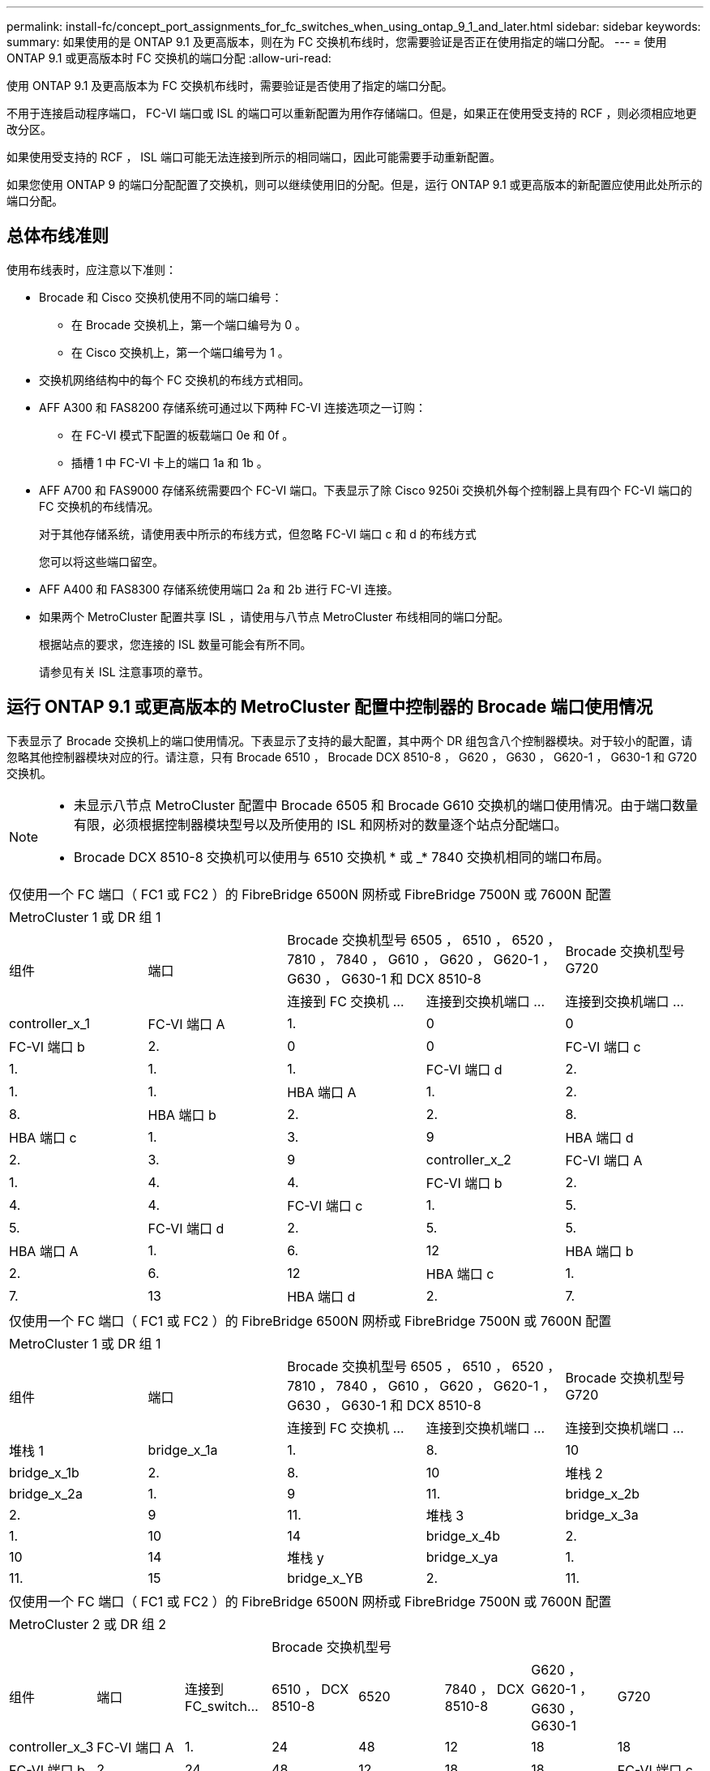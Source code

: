 ---
permalink: install-fc/concept_port_assignments_for_fc_switches_when_using_ontap_9_1_and_later.html 
sidebar: sidebar 
keywords:  
summary: 如果使用的是 ONTAP 9.1 及更高版本，则在为 FC 交换机布线时，您需要验证是否正在使用指定的端口分配。 
---
= 使用 ONTAP 9.1 或更高版本时 FC 交换机的端口分配
:allow-uri-read: 


使用 ONTAP 9.1 及更高版本为 FC 交换机布线时，需要验证是否使用了指定的端口分配。

不用于连接启动程序端口， FC-VI 端口或 ISL 的端口可以重新配置为用作存储端口。但是，如果正在使用受支持的 RCF ，则必须相应地更改分区。

如果使用受支持的 RCF ， ISL 端口可能无法连接到所示的相同端口，因此可能需要手动重新配置。

如果您使用 ONTAP 9 的端口分配配置了交换机，则可以继续使用旧的分配。但是，运行 ONTAP 9.1 或更高版本的新配置应使用此处所示的端口分配。



== 总体布线准则

使用布线表时，应注意以下准则：

* Brocade 和 Cisco 交换机使用不同的端口编号：
+
** 在 Brocade 交换机上，第一个端口编号为 0 。
** 在 Cisco 交换机上，第一个端口编号为 1 。


* 交换机网络结构中的每个 FC 交换机的布线方式相同。
* AFF A300 和 FAS8200 存储系统可通过以下两种 FC-VI 连接选项之一订购：
+
** 在 FC-VI 模式下配置的板载端口 0e 和 0f 。
** 插槽 1 中 FC-VI 卡上的端口 1a 和 1b 。


* AFF A700 和 FAS9000 存储系统需要四个 FC-VI 端口。下表显示了除 Cisco 9250i 交换机外每个控制器上具有四个 FC-VI 端口的 FC 交换机的布线情况。
+
对于其他存储系统，请使用表中所示的布线方式，但忽略 FC-VI 端口 c 和 d 的布线方式

+
您可以将这些端口留空。

* AFF A400 和 FAS8300 存储系统使用端口 2a 和 2b 进行 FC-VI 连接。
* 如果两个 MetroCluster 配置共享 ISL ，请使用与八节点 MetroCluster 布线相同的端口分配。
+
根据站点的要求，您连接的 ISL 数量可能会有所不同。

+
请参见有关 ISL 注意事项的章节。





== 运行 ONTAP 9.1 或更高版本的 MetroCluster 配置中控制器的 Brocade 端口使用情况

下表显示了 Brocade 交换机上的端口使用情况。下表显示了支持的最大配置，其中两个 DR 组包含八个控制器模块。对于较小的配置，请忽略其他控制器模块对应的行。请注意，只有 Brocade 6510 ， Brocade DCX 8510-8 ， G620 ， G630 ， G620-1 ， G630-1 和 G720 交换机。

[NOTE]
====
* 未显示八节点 MetroCluster 配置中 Brocade 6505 和 Brocade G610 交换机的端口使用情况。由于端口数量有限，必须根据控制器模块型号以及所使用的 ISL 和网桥对的数量逐个站点分配端口。
* Brocade DCX 8510-8 交换机可以使用与 6510 交换机 * 或 _* 7840 交换机相同的端口布局。


====
|===


5+| 仅使用一个 FC 端口（ FC1 或 FC2 ）的 FibreBridge 6500N 网桥或 FibreBridge 7500N 或 7600N 配置 


5+| MetroCluster 1 或 DR 组 1 


.2+| 组件 .2+| 端口 2+| Brocade 交换机型号 6505 ， 6510 ， 6520 ， 7810 ， 7840 ， G610 ， G620 ， G620-1 ， G630 ， G630-1 和 DCX 8510-8 | Brocade 交换机型号 G720 


| 连接到 FC 交换机 ... | 连接到交换机端口 ... | 连接到交换机端口 ... 


 a| 
controller_x_1
 a| 
FC-VI 端口 A
 a| 
1.
 a| 
0
 a| 
0



 a| 
FC-VI 端口 b
 a| 
2.
 a| 
0
 a| 
0



 a| 
FC-VI 端口 c
 a| 
1.
 a| 
1.
 a| 
1.



 a| 
FC-VI 端口 d
 a| 
2.
 a| 
1.
 a| 
1.



 a| 
HBA 端口 A
 a| 
1.
 a| 
2.
 a| 
8.



 a| 
HBA 端口 b
 a| 
2.
 a| 
2.
 a| 
8.



 a| 
HBA 端口 c
 a| 
1.
 a| 
3.
 a| 
9



 a| 
HBA 端口 d
 a| 
2.
 a| 
3.
 a| 
9



 a| 
controller_x_2
 a| 
FC-VI 端口 A
 a| 
1.
 a| 
4.
 a| 
4.



 a| 
FC-VI 端口 b
 a| 
2.
 a| 
4.
 a| 
4.



 a| 
FC-VI 端口 c
 a| 
1.
 a| 
5.
 a| 
5.



 a| 
FC-VI 端口 d
 a| 
2.
 a| 
5.
 a| 
5.



 a| 
HBA 端口 A
 a| 
1.
 a| 
6.
 a| 
12



 a| 
HBA 端口 b
 a| 
2.
 a| 
6.
 a| 
12



 a| 
HBA 端口 c
 a| 
1.
 a| 
7.
 a| 
13



 a| 
HBA 端口 d
 a| 
2.
 a| 
7.
 a| 
13

|===
|===


5+| 仅使用一个 FC 端口（ FC1 或 FC2 ）的 FibreBridge 6500N 网桥或 FibreBridge 7500N 或 7600N 配置 


5+| MetroCluster 1 或 DR 组 1 


.2+| 组件 .2+| 端口 2+| Brocade 交换机型号 6505 ， 6510 ， 6520 ， 7810 ， 7840 ， G610 ， G620 ， G620-1 ， G630 ， G630-1 和 DCX 8510-8 | Brocade 交换机型号 G720 


| 连接到 FC 交换机 ... | 连接到交换机端口 ... | 连接到交换机端口 ... 


 a| 
堆栈 1
 a| 
bridge_x_1a
 a| 
1.
 a| 
8.
 a| 
10



 a| 
bridge_x_1b
 a| 
2.
 a| 
8.
 a| 
10



 a| 
堆栈 2
 a| 
bridge_x_2a
 a| 
1.
 a| 
9
 a| 
11.



 a| 
bridge_x_2b
 a| 
2.
 a| 
9
 a| 
11.



 a| 
堆栈 3
 a| 
bridge_x_3a
 a| 
1.
 a| 
10
 a| 
14



 a| 
bridge_x_4b
 a| 
2.
 a| 
10
 a| 
14



 a| 
堆栈 y
 a| 
bridge_x_ya
 a| 
1.
 a| 
11.
 a| 
15



 a| 
bridge_x_YB
 a| 
2.
 a| 
11.
 a| 
15



 a| 
[NOTE]
====
* 在 G620 ， G630 ， G620-1 和 G630-1 交换机上，可以使用缆线将其他网桥连接到端口 12 - 17 ， 20 和 21 。
* 在 G610 交换机上，可以使用缆线将其他网桥连接到端口 12 - 19 。
* 在 G720 交换机上，可以使用缆线将其他网桥连接到端口 16 - 17 ， 20 和 21 。


====
|===
|===


8+| 仅使用一个 FC 端口（ FC1 或 FC2 ）的 FibreBridge 6500N 网桥或 FibreBridge 7500N 或 7600N 配置 


8+| MetroCluster 2 或 DR 组 2 


3+|  5+| Brocade 交换机型号 


| 组件 | 端口 | 连接到 FC_switch... | 6510 ， DCX 8510-8 | 6520 | 7840 ， DCX 8510-8 | G620 ， G620-1 ， G630 ， G630-1 | G720 


 a| 
controller_x_3
 a| 
FC-VI 端口 A
 a| 
1.
 a| 
24
 a| 
48
 a| 
12
 a| 
18
 a| 
18



 a| 
FC-VI 端口 b
 a| 
2.
 a| 
24
 a| 
48
 a| 
12
 a| 
18
 a| 
18



 a| 
FC-VI 端口 c
 a| 
1.
 a| 
25.
 a| 
49
 a| 
13
 a| 
19
 a| 
19



 a| 
FC-VI 端口 d
 a| 
2.
 a| 
25.
 a| 
49
 a| 
13
 a| 
19
 a| 
19



 a| 
HBA 端口 A
 a| 
1.
 a| 
26
 a| 
50
 a| 
14
 a| 
24
 a| 
26



 a| 
HBA 端口 b
 a| 
2.
 a| 
26
 a| 
50
 a| 
14
 a| 
24
 a| 
26



 a| 
HBA 端口 c
 a| 
1.
 a| 
27
 a| 
51
 a| 
15
 a| 
25.
 a| 
27



 a| 
HBA 端口 d
 a| 
2.
 a| 
27
 a| 
51
 a| 
15
 a| 
25.
 a| 
27



 a| 
controller_x_4
 a| 
FC-VI 端口 A
 a| 
1.
 a| 
28
 a| 
52
 a| 
16.
 a| 
22.
 a| 
22.



 a| 
FC-VI 端口 b
 a| 
2.
 a| 
28
 a| 
52
 a| 
16.
 a| 
22.
 a| 
22.



 a| 
FC-VI 端口 c
 a| 
1.
 a| 
29
 a| 
53.
 a| 
17
 a| 
23
 a| 
23



 a| 
FC-VI 端口 d
 a| 
2.
 a| 
29
 a| 
53.
 a| 
17
 a| 
23
 a| 
23



 a| 
HBA 端口 A
 a| 
1.
 a| 
30 个
 a| 
54
 a| 
18
 a| 
28
 a| 
30 个



 a| 
HBA 端口 b
 a| 
2.
 a| 
30 个
 a| 
54
 a| 
18
 a| 
28
 a| 
30 个



 a| 
HBA 端口 c
 a| 
1.
 a| 
31
 a| 
55
 a| 
19
 a| 
29
 a| 
31



 a| 
HBA 端口 d
 a| 
2.
 a| 
32
 a| 
55
 a| 
19
 a| 
29
 a| 
31



 a| 
堆栈 1
 a| 
bridge_x_51a
 a| 
1.
 a| 
32
 a| 
56
 a| 
20
 a| 
26
 a| 
32



 a| 
bridge_x_51b
 a| 
2.
 a| 
32
 a| 
56
 a| 
20
 a| 
26
 a| 
32



 a| 
堆栈 2
 a| 
bridge_x_52a
 a| 
1.
 a| 
33
 a| 
57
 a| 
21
 a| 
27
 a| 
33



 a| 
bridge_x_52b
 a| 
2.
 a| 
33
 a| 
57
 a| 
21
 a| 
27
 a| 
33



 a| 
堆栈 3
 a| 
bridge_x_53a
 a| 
1.
 a| 
34
 a| 
58
 a| 
22.
 a| 
30 个
 a| 
34



 a| 
bridge_x_54b
 a| 
2.
 a| 
34
 a| 
58
 a| 
22.
 a| 
30 个
 a| 
34



 a| 
堆栈 y
 a| 
bridge_x_ya
 a| 
1.
 a| 
35
 a| 
59
 a| 
23
 a| 
31
 a| 
35



 a| 
bridge_x_YB
 a| 
2.
 a| 
35
 a| 
59
 a| 
23
 a| 
31
 a| 
35



 a| 
[NOTE]
====
* 在 G720 交换机上，可以使用缆线将其他网桥连接到端口 36 至 39 。


====
|===
|===


6+| 使用两个 FC 端口（ FC1 和 FC2 ）的 FibreBridge 7500N 或 7600N 的配置 


6+| MetroCluster 1 或 DR 组 1 


2.2+| 组件 .2+| 端口 2+| Brocade 交换机型号 6505 ， 6510 ， 6520 ， 7810 ， 7840 ， G610 ， G620 ， G620-1 ， G630 ， G630-1 ， 和 DCX 8510-8 | Brocade 交换机 G720 


| 连接到 FC_switch... | 连接到交换机端口 ... | 连接到交换机端口 ... 


 a| 
堆栈 1
 a| 
bridge_x_1a
 a| 
FC1
 a| 
1.
 a| 
8.
 a| 
10



 a| 
FC2
 a| 
2.
 a| 
8.
 a| 
10



 a| 
bridge_x_1B
 a| 
FC1
 a| 
1.
 a| 
9
 a| 
11.



 a| 
FC2
 a| 
2.
 a| 
9
 a| 
11.



 a| 
堆栈 2
 a| 
bridge_x_2a
 a| 
FC1
 a| 
1.
 a| 
10
 a| 
14



 a| 
FC2
 a| 
2.
 a| 
10
 a| 
14



 a| 
bridge_x_2B
 a| 
FC1
 a| 
1.
 a| 
11.
 a| 
15



 a| 
FC2
 a| 
2.
 a| 
11.
 a| 
15



 a| 
堆栈 3
 a| 
bridge_x_3a
 a| 
FC1
 a| 
1.
 a| 
12*
 a| 
16.



 a| 
FC2
 a| 
2.
 a| 
12*
 a| 
16.



 a| 
bridge_x_3B
 a| 
FC1
 a| 
1.
 a| 
13 星
 a| 
17



 a| 
FC2
 a| 
2.
 a| 
13 星
 a| 
17



 a| 
堆栈 y
 a| 
bridge_x_ya
 a| 
FC1
 a| 
1.
 a| 
14*
 a| 
20



 a| 
FC2
 a| 
2.
 a| 
14*
 a| 
20



 a| 
bridge_x_YB
 a| 
FC1
 a| 
1.
 a| 
15*
 a| 
21



 a| 
FC2
 a| 
2.
 a| 
15*
 a| 
21



 a| 
和 ast ；端口 12 到 15 是为 Brocade 7840 交换机上的第二个 MetroCluster 或 DR 组预留的。


NOTE: 可以使用缆线将其他网桥连接到 G620 ， G630 ， G620-1 和 G630-1 交换机中的端口 16 ， 17 ， 20 和 21 。

|===
|===


9+| 使用两个 FC 端口（ FC1 和 FC2 ）的 FibreBridge 7500N 或 7600N 的配置 


9+| MetroCluster 2 或 DR 组 2 


2.2+| 组件 .2+| 端口 6+| Brocade 交换机型号 


| 连接到 FC_switch... | 6510 ， DCX 8510-8 | 6520 | 7840 ， DCX 8510-8 | G620 ， G620-1 ， G630 ， G630-1 | G720 


 a| 
controller_x_3
 a| 
FC-VI 端口 A
 a| 
1.
 a| 
24
 a| 
48
 a| 
12
 a| 
18
 a| 
18



 a| 
FC-VI 端口 b
 a| 
2.
 a| 
24
 a| 
48
 a| 
12
 a| 
18
 a| 
18



 a| 
FC-VI 端口 c
 a| 
1.
 a| 
25.
 a| 
49
 a| 
13
 a| 
19
 a| 
19



 a| 
FC-VI 端口 d
 a| 
2.
 a| 
25.
 a| 
49
 a| 
13
 a| 
19
 a| 
19



 a| 
HBA 端口 A
 a| 
1.
 a| 
26
 a| 
50
 a| 
14
 a| 
24
 a| 
26



 a| 
HBA 端口 b
 a| 
2.
 a| 
26
 a| 
50
 a| 
14
 a| 
24
 a| 
26



 a| 
HBA 端口 c
 a| 
1.
 a| 
27
 a| 
51
 a| 
15
 a| 
25.
 a| 
27



 a| 
HBA 端口 d
 a| 
2.
 a| 
27
 a| 
51
 a| 
15
 a| 
25.
 a| 
27



 a| 
controller_x_4
 a| 
FC-VI 端口 A
 a| 
1.
 a| 
28
 a| 
52
 a| 
16.
 a| 
22.
 a| 
22.



 a| 
FC-VI 端口 b
 a| 
2.
 a| 
28
 a| 
52
 a| 
16.
 a| 
22.
 a| 
22.



 a| 
FC-VI 端口 c
 a| 
1.
 a| 
29
 a| 
53.
 a| 
17
 a| 
23
 a| 
23



 a| 
FC-VI 端口 d
 a| 
2.
 a| 
29
 a| 
53.
 a| 
17
 a| 
23
 a| 
23



 a| 
HBA 端口 A
 a| 
1.
 a| 
30 个
 a| 
54
 a| 
18
 a| 
28
 a| 
30 个



 a| 
HBA 端口 b
 a| 
2.
 a| 
30 个
 a| 
54
 a| 
18
 a| 
28
 a| 
30 个



 a| 
HBA 端口 c
 a| 
1.
 a| 
31
 a| 
55
 a| 
19
 a| 
29
 a| 
31



 a| 
HBA 端口 d
 a| 
2.
 a| 
31
 a| 
55
 a| 
19
 a| 
29
 a| 
31



 a| 
堆栈 1
 a| 
bridge_x_51a
 a| 
FC1
 a| 
1.
 a| 
32
 a| 
56
 a| 
20
 a| 
26
 a| 
32



 a| 
FC2
 a| 
2.
 a| 
32
 a| 
56
 a| 
20
 a| 
26
 a| 
32



 a| 
bridge_x_51b
 a| 
FC1
 a| 
1.
 a| 
33
 a| 
57
 a| 
21
 a| 
27
 a| 
33



 a| 
FC2
 a| 
2.
 a| 
33
 a| 
57
 a| 
21
 a| 
27
 a| 
33



 a| 
堆栈 2
 a| 
bridge_x_52a
 a| 
FC1
 a| 
1.
 a| 
34
 a| 
58
 a| 
22.
 a| 
30 个
 a| 
34



 a| 
FC2
 a| 
2.
 a| 
34
 a| 
58
 a| 
22.
 a| 
30 个
 a| 
34



 a| 
bridge_x_52b
 a| 
FC1
 a| 
1.
 a| 
35
 a| 
59
 a| 
23
 a| 
31
 a| 
35



 a| 
FC2
 a| 
2.
 a| 
35
 a| 
59
 a| 
23
 a| 
31
 a| 
35



 a| 
堆栈 3
 a| 
bridge_x_53a
 a| 
FC1
 a| 
1.
 a| 
36
 a| 
60
 a| 
-
 a| 
32
 a| 
36



 a| 
FC2
 a| 
2.
 a| 
36
 a| 
60
 a| 
-
 a| 
32
 a| 
36



 a| 
bridge_x_53B
 a| 
FC1
 a| 
1.
 a| 
37
 a| 
61.
 a| 
-
 a| 
33
 a| 
37



 a| 
FC2
 a| 
2.
 a| 
37
 a| 
61.
 a| 
-
 a| 
33
 a| 
37



 a| 
堆栈 y
 a| 
bridge_x_5ya
 a| 
FC1
 a| 
1.
 a| 
38
 a| 
62.
 a| 
-
 a| 
34
 a| 
38



 a| 
FC2
 a| 
2.
 a| 
38
 a| 
62.
 a| 
-
 a| 
34
 a| 
38



 a| 
bridge_x_5yb.
 a| 
FC1
 a| 
1.
 a| 
39
 a| 
63.
 a| 
-
 a| 
35
 a| 
39



 a| 
FC2
 a| 
2.
 a| 
39
 a| 
63.
 a| 
-
 a| 
35
 a| 
39



 a| 

NOTE: 可以使用缆线将其他网桥连接到 G620 ， G630 ， G620-1 和 G630-1 交换机中的端口 36 到 39 。
 a| 

|===


== 运行 ONTAP 9.1 或更高版本的 MetroCluster 配置中 ISL 的 Brocade 端口使用情况

下表显示了 Brocade 交换机的 ISL 端口使用情况。


NOTE: AFF A700 或 FAS9000 系统最多支持八个 ISL 以提高性能。Brocade 6510 和 G620 交换机支持八个 ISL 。

|===


| 交换机型号 | ISL 端口 | 交换机端口 


 a| 
Brocade 6520
 a| 
ISL 端口 1
 a| 
23



 a| 
ISL 端口 2
 a| 
47



 a| 
ISL 端口 3
 a| 
71.



 a| 
ISL 端口 4
 a| 
95



 a| 
Brocade 6505
 a| 
ISL 端口 1
 a| 
20



 a| 
ISL 端口 2
 a| 
21



 a| 
ISL 端口 3
 a| 
22.



 a| 
ISL 端口 4
 a| 
23



 a| 
Brocade 6510 和 Brocade DCX 8510-8
 a| 
ISL 端口 1
 a| 
40



 a| 
ISL 端口 2
 a| 
41.



 a| 
ISL 端口 3
 a| 
42



 a| 
ISL 端口 4
 a| 
43



 a| 
ISL 端口 5
 a| 
44



 a| 
ISL 端口 6
 a| 
45



 a| 
ISL 端口 7
 a| 
46



 a| 
ISL 端口 8
 a| 
47



 a| 
Brocade 7810
 a| 
ISL 端口 1
 a| 
GE2 （ 10-Gbps ）



 a| 
ISL 端口 2
 a| 
ge3 （ 10-Gbps ）



 a| 
ISL 端口 3
 a| 
GE4 （ 10-Gbps ）



 a| 
ISL 端口 4
 a| 
GE5 （ 10-Gbps ）



 a| 
ISL 端口 5
 a| 
ge6 （ 10-Gbps ）



 a| 
ISL 端口 6
 a| 
ge7 （ 10-Gbps ）



 a| 
Brocade 7840

* 注 * ： Brocade 7840 交换机支持每个交换机使用两个 40 Gbps VE 端口或最多四个 10 Gbps VE 端口来创建 FCIP ISL 。
 a| 
ISL 端口 1
 a| 
ge0 （ 40-Gbps ）或 ge2 （ 10-Gbps ）



 a| 
ISL 端口 2
 a| 
ge1 （ 40-Gbps ）或 ge3 （ 10-Gbps ）



 a| 
ISL 端口 3
 a| 
ge10 （ 10-Gbps ）



 a| 
ISL 端口 4
 a| 
ge11 （ 10-Gbps ）



 a| 
Brocade G610
 a| 
ISL 端口 1
 a| 
20



 a| 
ISL 端口 2
 a| 
21



 a| 
ISL 端口 3
 a| 
22.



 a| 
ISL 端口 4
 a| 
23



 a| 
Brocade G620 ， G620-1 ， G630 ， G630-1 ， G720
 a| 
ISL 端口 1
 a| 
40



 a| 
ISL 端口 2
 a| 
41.



 a| 
ISL 端口 3
 a| 
42



 a| 
ISL 端口 4
 a| 
43



 a| 
ISL 端口 5
 a| 
44



 a| 
ISL 端口 6
 a| 
45



 a| 
ISL 端口 7
 a| 
46



 a| 
ISL 端口 8
 a| 
47

|===


== 运行 ONTAP 9.4 或更高版本的 MetroCluster 配置中控制器的 Cisco 端口使用情况

下表显示了两个 DR 组中包含八个控制器模块时支持的最大配置。对于较小的配置，请忽略其他控制器模块对应的行。

|===


4+| Cisco 9396S 


| 组件 | 端口 | 交换机 1 | 交换机 2 


 a| 
controller_x_1
 a| 
FC-VI 端口 A
 a| 
1.
 a| 
-



 a| 
FC-VI 端口 b
 a| 
-
 a| 
1.



 a| 
FC-VI 端口 c
 a| 
2.
 a| 
-



 a| 
FC-VI 端口 d
 a| 
-
 a| 
2.



 a| 
HBA 端口 A
 a| 
3.
 a| 
-



 a| 
HBA 端口 b
 a| 
-
 a| 
3.



 a| 
HBA 端口 c
 a| 
4.
 a| 
-



 a| 
HBA 端口 d
 a| 
-
 a| 
4.



 a| 
controller_x_2
 a| 
FC-VI 端口 A
 a| 
5.
 a| 
-



 a| 
FC-VI 端口 b
 a| 
-
 a| 
5.



 a| 
FC-VI 端口 c
 a| 
6.
 a| 
-



 a| 
FC-VI 端口 d
 a| 
-
 a| 
6.



 a| 
HBA 端口 A
 a| 
7.
 a| 
-



 a| 
HBA 端口 b
 a| 
-
 a| 
7.



 a| 
HBA 端口 c
 a| 
8.
 a| 



 a| 
HBA 端口 d
 a| 
-
 a| 
8.



 a| 
controller_x_3
 a| 
FC-VI 端口 A
 a| 
49
 a| 



 a| 
FC-VI 端口 b
 a| 
-
 a| 
49



 a| 
FC-VI 端口 c
 a| 
50
 a| 
-



 a| 
FC-VI 端口 d
 a| 
-
 a| 
50



 a| 
HBA 端口 A
 a| 
51
 a| 
-



 a| 
HBA 端口 b
 a| 
-
 a| 
51



 a| 
HBA 端口 c
 a| 
52
 a| 



 a| 
HBA 端口 d
 a| 
-
 a| 
52



 a| 
controller_x_4
 a| 
FC-VI 端口 A
 a| 
53.
 a| 
-



 a| 
FC-VI 端口 b
 a| 
-
 a| 
53.



 a| 
FC-VI 端口 c
 a| 
54
 a| 
-



 a| 
FC-VI 端口 d
 a| 
-
 a| 
54



 a| 
HBA 端口 A
 a| 
55
 a| 
-



 a| 
HBA 端口 b
 a| 
-
 a| 
55



 a| 
HBA 端口 c
 a| 
56
 a| 
-



 a| 
HBA 端口 d
 a| 
-
 a| 
56

|===
|===


4+| Cisco 9148S 


| 组件 | 端口 | 交换机 1 | 交换机 2 


 a| 
controller_x_1
 a| 
FC-VI 端口 A
 a| 
1.
 a| 



 a| 
FC-VI 端口 b
 a| 
-
 a| 
1.



 a| 
FC-VI 端口 c
 a| 
2.
 a| 
-



 a| 
FC-VI 端口 d
 a| 
-
 a| 
2.



 a| 
HBA 端口 A
 a| 
3.
 a| 
-



 a| 
HBA 端口 b
 a| 
-
 a| 
3.



 a| 
HBA 端口 c
 a| 
4.
 a| 
-



 a| 
HBA 端口 d
 a| 
-
 a| 
4.



 a| 
controller_x_2
 a| 
FC-VI 端口 A
 a| 
5.
 a| 
-



 a| 
FC-VI 端口 b
 a| 
-
 a| 
5.



 a| 
FC-VI 端口 c
 a| 
6.
 a| 
-



 a| 
FC-VI 端口 d
 a| 
-
 a| 
6.



 a| 
HBA 端口 A
 a| 
7.
 a| 
-



 a| 
HBA 端口 b
 a| 
-
 a| 
7.



 a| 
HBA 端口 c
 a| 
8.
 a| 
-



 a| 
HBA 端口 d
 a| 
-
 a| 
8.



 a| 
controller_x_3
 a| 
FC-VI 端口 A
 a| 
25.
 a| 



 a| 
FC-VI 端口 b
 a| 
-
 a| 
25.



 a| 
FC-VI 端口 c
 a| 
26
 a| 
-



 a| 
FC-VI 端口 d
 a| 
-
 a| 
26



 a| 
HBA 端口 A
 a| 
27
 a| 
-



 a| 
HBA 端口 b
 a| 
-
 a| 
27



 a| 
HBA 端口 c
 a| 
28
 a| 
-



 a| 
HBA 端口 d
 a| 
-
 a| 
28



 a| 
controller_x_4
 a| 
FC-VI 端口 A
 a| 
29
 a| 
-



 a| 
FC-VI 端口 b
 a| 
-
 a| 
29



 a| 
FC-VI 端口 c
 a| 
30 个
 a| 
-



 a| 
FC-VI 端口 d
 a| 
-
 a| 
30 个



 a| 
HBA 端口 A
 a| 
31
 a| 
-



 a| 
HBA 端口 b
 a| 
-
 a| 
31



 a| 
HBA 端口 c
 a| 
32
 a| 
-



 a| 
HBA 端口 d
 a| 
-
 a| 
32

|===
|===


4+| Cisco 9132T 


4+| MDS 模块 1 


| 组件 | 端口 | 交换机 1 | 交换机 2 


 a| 
controller_x_1
 a| 
FC-VI 端口 A
 a| 
1.
 a| 
-



 a| 
FC-VI 端口 b
 a| 
-
 a| 
1.



 a| 
FC-VI 端口 c
 a| 
2.
 a| 
-



 a| 
FC-VI 端口 d
 a| 
-
 a| 
2.



 a| 
HBA 端口 A
 a| 
3.
 a| 
-



 a| 
HBA 端口 b
 a| 
-
 a| 
3.



 a| 
HBA 端口 c
 a| 
4.
 a| 
-



 a| 
HBA 端口 d
 a| 
-
 a| 
4.



 a| 
controller_x_2
 a| 
FC-VI 端口 A
 a| 
5.
 a| 
-



 a| 
FC-VI 端口 b
 a| 
-
 a| 
5.



 a| 
FC-VI 端口 c
 a| 
6.
 a| 
-



 a| 
FC-VI 端口 d
 a| 
-
 a| 
6.



 a| 
HBA 端口 A
 a| 
7.
 a| 
-



 a| 
HBA 端口 b
 a| 
-
 a| 
7.



 a| 
HBA 端口 c
 a| 
8.
 a| 
-



 a| 
HBA 端口 d
 a| 
-
 a| 
8.



4+| MDS 模块 2 


 a| 
组件
 a| 
端口
 a| 
交换机 1
 a| 
交换机 2



 a| 
controller_x_3
 a| 
FC-VI 端口 A
 a| 
1.
 a| 
-



 a| 
FC-VI 端口 b
 a| 
-
 a| 
1.



 a| 
FC-VI 端口 c
 a| 
2.
 a| 
-



 a| 
FC-VI 端口 d
 a| 
-
 a| 
2.



 a| 
HBA 端口 A
 a| 
3.
 a| 
-



 a| 
HBA 端口 b
 a| 
-
 a| 
3.



 a| 
HBA 端口 c
 a| 
4.
 a| 
-



 a| 
HBA 端口 d
 a| 
-
 a| 
4.



 a| 
controller_x_4
 a| 
FC-VI 端口 A
 a| 
5.
 a| 
-



 a| 
FC-VI 端口 b
 a| 
-
 a| 
5.



 a| 
FC-VI 端口 c
 a| 
6.
 a| 
-



 a| 
FC-VI 端口 d
 a| 
-
 a| 
6.



 a| 
HBA 端口 A
 a| 
7.
 a| 
-



 a| 
HBA 端口 b
 a| 
-
 a| 
7.



 a| 
HBA 端口 c
 a| 
8.
 a| 
-



 a| 
HBA 端口 d
 a| 
-
 a| 
8.

|===

NOTE: 下表显示了具有两个 FC-VI 端口的系统。AFF A700 和 FAS9000 系统具有四个 FC-VI 端口（ a ， b ， c 和 d ）。如果使用的是 AFF A700 或 FAS9000 系统，则端口分配会移动一个位置。例如， FC-VI 端口 c 和 d 转到交换机端口 2 ， HBA 端口 a 和 b 转到交换机端口 3 。

|===


4+| Cisco 9250i 注：八节点 MetroCluster 配置不支持 Cisco 9250i 交换机。 


| 组件 | 端口 | 交换机 1 | 交换机 2 


 a| 
controller_x_1
 a| 
FC-VI 端口 A
 a| 
1.
 a| 
-



 a| 
FC-VI 端口 b
 a| 
-
 a| 
1.



 a| 
HBA 端口 A
 a| 
2.
 a| 
-



 a| 
HBA 端口 b
 a| 
-
 a| 
2.



 a| 
HBA 端口 c
 a| 
3.
 a| 
-



 a| 
HBA 端口 d
 a| 
-
 a| 
3.



 a| 
controller_x_2
 a| 
FC-VI 端口 A
 a| 
4.
 a| 
-



 a| 
FC-VI 端口 b
 a| 
-
 a| 
4.



 a| 
HBA 端口 A
 a| 
5.
 a| 
-



 a| 
HBA 端口 b
 a| 
-
 a| 
5.



 a| 
HBA 端口 c
 a| 
6.
 a| 
-



 a| 
HBA 端口 d
 a| 
-
 a| 
6.



 a| 
controller_x_3
 a| 
FC-VI 端口 A
 a| 
7.
 a| 
-



 a| 
FC-VI 端口 b
 a| 
-
 a| 
7.



 a| 
HBA 端口 A
 a| 
8.
 a| 
-



 a| 
HBA 端口 b
 a| 
-
 a| 
8.



 a| 
HBA 端口 c
 a| 
9
 a| 
-



 a| 
HBA 端口 d
 a| 
-
 a| 
9



 a| 
controller_x_4
 a| 
FC-VI 端口 A
 a| 
10
 a| 
-



 a| 
FC-VI 端口 b
 a| 
-
 a| 
10



 a| 
HBA 端口 A
 a| 
11.
 a| 
-



 a| 
HBA 端口 b
 a| 
-
 a| 
11.



 a| 
HBA 端口 c
 a| 
13
 a| 
-



 a| 
HBA 端口 d
 a| 
-
 a| 
13

|===


== 运行 ONTAP 9.1 或更高版本的 MetroCluster 配置中 FC-SAS 网桥的 Cisco 端口使用情况

|===


4+| Cisco 9396S 


| 使用两个 FC 端口的 FibreBridge 7500 | 端口 | 交换机 1 | 交换机 2 


 a| 
bridge_x_1a
 a| 
FC1
 a| 
9
 a| 
-



 a| 
FC2
 a| 
-
 a| 
9



 a| 
bridge_x_1b
 a| 
FC1
 a| 
10
 a| 
-



 a| 
FC2
 a| 
-
 a| 
10



 a| 
bridge_x_2a
 a| 
FC1
 a| 
11.
 a| 
-



 a| 
FC2
 a| 
-
 a| 
11.



 a| 
bridge_x_2b
 a| 
FC1
 a| 
12
 a| 
-



 a| 
FC2
 a| 
-
 a| 
12



 a| 
bridge_x_3a
 a| 
FC1
 a| 
13
 a| 
-



 a| 
FC2
 a| 
-
 a| 
13



 a| 
bridge_x_3b
 a| 
FC1
 a| 
14
 a| 
-



 a| 
FC2
 a| 
-
 a| 
14



 a| 
bridge_x_4a
 a| 
FC1
 a| 
15
 a| 
-



 a| 
FC2
 a| 
-
 a| 
15



 a| 
bridge_x_4b
 a| 
FC1
 a| 
16.
 a| 
-



 a| 
FC2
 a| 
-
 a| 
16.

|===
可以按相同模式使用端口 17 到 40 以及 57 到 88 连接其他网桥。

|===


4+| Cisco 9148S 


| 使用两个 FC 端口的 FibreBridge 7500 | 端口 | 交换机 1 | 交换机 2 


 a| 
bridge_x_1a
 a| 
FC1
 a| 
9
 a| 
-



 a| 
FC2
 a| 
-
 a| 
9



 a| 
bridge_x_1b
 a| 
FC1
 a| 
10
 a| 
-



 a| 
FC2
 a| 
-
 a| 
10



 a| 
bridge_x_2a
 a| 
FC1
 a| 
11.
 a| 
-



 a| 
FC2
 a| 
-
 a| 
11.



 a| 
bridge_x_2b
 a| 
FC1
 a| 
12
 a| 
-



 a| 
FC2
 a| 
-
 a| 
12



 a| 
bridge_x_3a
 a| 
FC1
 a| 
13
 a| 
-



 a| 
FC2
 a| 
-
 a| 
13



 a| 
bridge_x_3b
 a| 
FC1
 a| 
14
 a| 
-



 a| 
FC2
 a| 
-
 a| 
14



 a| 
bridge_x_4a
 a| 
FC1
 a| 
15
 a| 
-



 a| 
FC2
 a| 
-
 a| 
15



 a| 
bridge_x_4b
 a| 
FC1
 a| 
16.
 a| 
-



 a| 
FC2
 a| 
-
 a| 
16.

|===
可以按相同模式使用端口 33 到 40 为第二个 DR 组或第二个 MetroCluster 配置连接其他网桥。

|===


4+| Cisco 9132T 


| 使用两个 FC 端口的 FibreBridge 7500 | 端口 | 交换机 | 交换机 2 


 a| 
bridge_x_1a
 a| 
FC1
 a| 
9
 a| 
-



 a| 
FC2
 a| 
-
 a| 
9



 a| 
bridge_x_1b
 a| 
FC1
 a| 
10
 a| 
-



 a| 
FC2
 a| 
-
 a| 
10



 a| 
bridge_x_2a
 a| 
FC1
 a| 
11.
 a| 
-



 a| 
FC2
 a| 
-
 a| 
11.



 a| 
bridge_x_2b
 a| 
FC1
 a| 
12
 a| 
-



 a| 
FC2
 a| 
-
 a| 
12

|===
可以在第二个 MDS 模块上使用相同的端口号为第二个 DR 组或第二个 MetroCluster 配置连接其他网桥。

|===


4+| Cisco 9250i 


| 使用两个 FC 端口的 FibreBridge 7500 | 端口 | 交换机 1 | 交换机 2 


 a| 
bridge_x_1a
 a| 
FC1
 a| 
14
 a| 
-



 a| 
FC2
 a| 
-
 a| 
14



 a| 
bridge_x_1b
 a| 
FC1
 a| 
15
 a| 
-



 a| 
FC2
 a| 
-
 a| 
15



 a| 
bridge_x_2a
 a| 
FC1
 a| 
17
 a| 
-



 a| 
FC2
 a| 
-
 a| 
17



 a| 
bridge_x_2b
 a| 
FC1
 a| 
18
 a| 
-



 a| 
FC2
 a| 
-
 a| 
18



 a| 
bridge_x_3a
 a| 
FC1
 a| 
19
 a| 
-



 a| 
FC2
 a| 
-
 a| 
19



 a| 
bridge_x_3b
 a| 
FC1
 a| 
21
 a| 
-



 a| 
FC2
 a| 
-
 a| 
21



 a| 
bridge_x_4a
 a| 
FC1
 a| 
22.
 a| 
-



 a| 
FC2
 a| 
-
 a| 
22.



 a| 
bridge_x_4b
 a| 
FC1
 a| 
23
 a| 
-



 a| 
FC2
 a| 
-
 a| 
23

|===
可以按相同模式使用端口 25 到 48 为第二个 DR 组或第二个 MetroCluster 配置连接其他网桥。

下表显示了仅使用一个 FC 端口（ FC1 或 FC2 ）使用 FibreBridge 6500 网桥或 FibreBridge 7500 网桥时的网桥端口使用情况。对于使用一个 FC 端口的 FibreBridge 7500 网桥，可以使用缆线将 FC1 或 FC2 连接到指示为 FC1 的端口。可以使用端口 25-48 连接其他网桥。

|===


4+| 使用一个 FC 端口的 FibreBridge 6500 网桥或 FibreBridge 7500 网桥 


.2+| 使用一个 FC 端口的 FibreBridge 6500 网桥或 FibreBridge 7500 .2+| 端口 2+| Cisco 9396S 


| 交换机 1 | 交换机 2 


 a| 
bridge_x_1a
 a| 
FC1
 a| 
9
 a| 
-



 a| 
bridge_x_1b
 a| 
FC1
 a| 
-
 a| 
9



 a| 
bridge_x_2a
 a| 
FC1
 a| 
10
 a| 
-



 a| 
bridge_x_2b
 a| 
FC1
 a| 
-
 a| 
10



 a| 
bridge_x_3a
 a| 
FC1
 a| 
11.
 a| 
-



 a| 
bridge_x_3b
 a| 
FC1
 a| 
-
 a| 
11.



 a| 
bridge_x_4a
 a| 
FC1
 a| 
12
 a| 
-



 a| 
bridge_x_4b
 a| 
FC1
 a| 
-
 a| 
12



 a| 
bridge_x_5a
 a| 
FC1
 a| 
13
 a| 
-



 a| 
bridge_x_5b
 a| 
FC1
 a| 
-
 a| 
13



 a| 
bridge_x_6a
 a| 
FC1
 a| 
14
 a| 
-



 a| 
bridge_x_6b.
 a| 
FC1
 a| 
-
 a| 
14



 a| 
bridge_x_7a
 a| 
FC1
 a| 
15
 a| 
-



 a| 
bridge_x_7b
 a| 
FC1
 a| 
-
 a| 
15



 a| 
bridge_x_8a
 a| 
FC1
 a| 
16.
 a| 
-



 a| 
bridge_x_8b
 a| 
FC1
 a| 
-
 a| 
16.

|===
可以按相同模式使用端口 17 到 40 以及 57 到 88 连接其他网桥。

|===


4+| 使用一个 FC 端口的 FibreBridge 6500 网桥或 FibreBridge 7500 网桥 


.2+| 网桥 .2+| 端口 2+| Cisco 9148S 


| 交换机 1 | 交换机 2 


 a| 
bridge_x_1a
 a| 
FC1
 a| 
9
 a| 
-



 a| 
bridge_x_1b
 a| 
FC1
 a| 
-
 a| 
9



 a| 
bridge_x_2a
 a| 
FC1
 a| 
10
 a| 
-



 a| 
bridge_x_2b
 a| 
FC1
 a| 
-
 a| 
10



 a| 
bridge_x_3a
 a| 
FC1
 a| 
11.
 a| 
-



 a| 
bridge_x_3b
 a| 
FC1
 a| 
-
 a| 
11.



 a| 
bridge_x_4a
 a| 
FC1
 a| 
12
 a| 
-



 a| 
bridge_x_4b
 a| 
FC1
 a| 
-
 a| 
12



 a| 
bridge_x_5a
 a| 
FC1
 a| 
13
 a| 
-



 a| 
bridge_x_5b
 a| 
FC1
 a| 
-
 a| 
13



 a| 
bridge_x_6a
 a| 
FC1
 a| 
14
 a| 
-



 a| 
bridge_x_6b.
 a| 
FC1
 a| 
-
 a| 
14



 a| 
bridge_x_7a
 a| 
FC1
 a| 
15
 a| 
-



 a| 
bridge_x_7b
 a| 
FC1
 a| 
-
 a| 
15



 a| 
bridge_x_8a
 a| 
FC1
 a| 
16.
 a| 
-



 a| 
bridge_x_8b
 a| 
FC1
 a| 
-
 a| 
16.

|===
可以按相同模式使用端口 25 到 48 为第二个 DR 组或第二个 MetroCluster 配置连接其他网桥。

|===


4+| Cisco 9250i 


| 使用一个 FC 端口的 FibreBridge 6500 网桥或 FibreBridge 7500 | 端口 | 交换机 1 | 交换机 2 


 a| 
bridge_x_1a
 a| 
FC1
 a| 
14
 a| 
-



 a| 
bridge_x_1b
 a| 
FC1
 a| 
-
 a| 
14



 a| 
bridge_x_2a
 a| 
FC1
 a| 
15
 a| 
-



 a| 
bridge_x_2b
 a| 
FC1
 a| 
-
 a| 
15



 a| 
bridge_x_3a
 a| 
FC1
 a| 
17
 a| 
-



 a| 
bridge_x_3b
 a| 
FC1
 a| 
-
 a| 
17



 a| 
bridge_x_4a
 a| 
FC1
 a| 
18
 a| 
-



 a| 
bridge_x_4b
 a| 
FC1
 a| 
-
 a| 
18



 a| 
bridge_x_5a
 a| 
FC1
 a| 
19
 a| 
-



 a| 
bridge_x_5b
 a| 
FC1
 a| 
-
 a| 
19



 a| 
bridge_x_6a
 a| 
FC1
 a| 
21
 a| 
-



 a| 
bridge_x_6b.
 a| 
FC1
 a| 
-
 a| 
21



 a| 
bridge_x_7a
 a| 
FC1
 a| 
22.
 a| 
-



 a| 
bridge_x_7b
 a| 
FC1
 a| 
-
 a| 
22.



 a| 
bridge_x_8a
 a| 
FC1
 a| 
23
 a| 
-



 a| 
bridge_x_8b
 a| 
FC1
 a| 
-
 a| 
23

|===
可以按相同模式使用端口 25 到 48 连接其他网桥。



== 运行 ONTAP 9.1 或更高版本的 MetroCluster 配置中八节点配置中 ISL 的 Cisco 端口使用情况

下表显示了 ISL 端口使用情况。此配置中的所有交换机上的 ISL 端口使用情况均相同。

|===


| 交换机型号 | ISL 端口 | 交换机端口 


 a| 
Cisco 9396S
 a| 
ISL 1
 a| 
44



 a| 
ISL 2.
 a| 
48



 a| 
ISL 3.
 a| 
92.



 a| 
ISL 4.
 a| 
96



 a| 
具有 24 端口许可证的 Cisco 9250i
 a| 
ISL 1
 a| 
12



 a| 
ISL 2.
 a| 
16.



 a| 
ISL 3.
 a| 
20



 a| 
ISL 4.
 a| 
24



 a| 
Cisco 9148S
 a| 
ISL 1
 a| 
20



 a| 
ISL 2.
 a| 
24



 a| 
ISL 3.
 a| 
44



 a| 
ISL 4.
 a| 
48



 a| 
Cisco 9132T
 a| 
ISL 1
 a| 
MDS 模块 1 端口 13



 a| 
ISL 2.
 a| 
MDS 模块 1 端口 14



 a| 
ISL 3.
 a| 
MDS 模块 1 端口 15



 a| 
ISL 4.
 a| 
MDS 模块 1 端口 16

|===